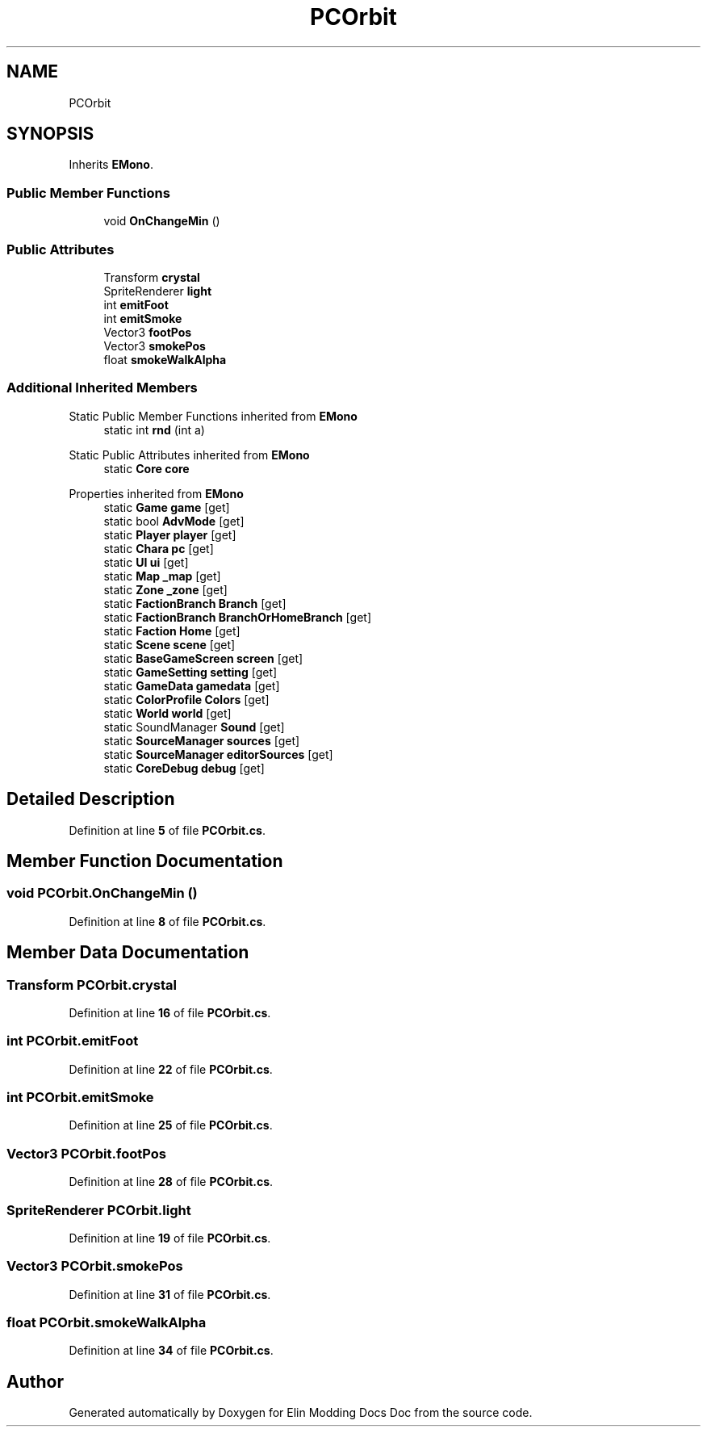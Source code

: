 .TH "PCOrbit" 3 "Elin Modding Docs Doc" \" -*- nroff -*-
.ad l
.nh
.SH NAME
PCOrbit
.SH SYNOPSIS
.br
.PP
.PP
Inherits \fBEMono\fP\&.
.SS "Public Member Functions"

.in +1c
.ti -1c
.RI "void \fBOnChangeMin\fP ()"
.br
.in -1c
.SS "Public Attributes"

.in +1c
.ti -1c
.RI "Transform \fBcrystal\fP"
.br
.ti -1c
.RI "SpriteRenderer \fBlight\fP"
.br
.ti -1c
.RI "int \fBemitFoot\fP"
.br
.ti -1c
.RI "int \fBemitSmoke\fP"
.br
.ti -1c
.RI "Vector3 \fBfootPos\fP"
.br
.ti -1c
.RI "Vector3 \fBsmokePos\fP"
.br
.ti -1c
.RI "float \fBsmokeWalkAlpha\fP"
.br
.in -1c
.SS "Additional Inherited Members"


Static Public Member Functions inherited from \fBEMono\fP
.in +1c
.ti -1c
.RI "static int \fBrnd\fP (int a)"
.br
.in -1c

Static Public Attributes inherited from \fBEMono\fP
.in +1c
.ti -1c
.RI "static \fBCore\fP \fBcore\fP"
.br
.in -1c

Properties inherited from \fBEMono\fP
.in +1c
.ti -1c
.RI "static \fBGame\fP \fBgame\fP\fR [get]\fP"
.br
.ti -1c
.RI "static bool \fBAdvMode\fP\fR [get]\fP"
.br
.ti -1c
.RI "static \fBPlayer\fP \fBplayer\fP\fR [get]\fP"
.br
.ti -1c
.RI "static \fBChara\fP \fBpc\fP\fR [get]\fP"
.br
.ti -1c
.RI "static \fBUI\fP \fBui\fP\fR [get]\fP"
.br
.ti -1c
.RI "static \fBMap\fP \fB_map\fP\fR [get]\fP"
.br
.ti -1c
.RI "static \fBZone\fP \fB_zone\fP\fR [get]\fP"
.br
.ti -1c
.RI "static \fBFactionBranch\fP \fBBranch\fP\fR [get]\fP"
.br
.ti -1c
.RI "static \fBFactionBranch\fP \fBBranchOrHomeBranch\fP\fR [get]\fP"
.br
.ti -1c
.RI "static \fBFaction\fP \fBHome\fP\fR [get]\fP"
.br
.ti -1c
.RI "static \fBScene\fP \fBscene\fP\fR [get]\fP"
.br
.ti -1c
.RI "static \fBBaseGameScreen\fP \fBscreen\fP\fR [get]\fP"
.br
.ti -1c
.RI "static \fBGameSetting\fP \fBsetting\fP\fR [get]\fP"
.br
.ti -1c
.RI "static \fBGameData\fP \fBgamedata\fP\fR [get]\fP"
.br
.ti -1c
.RI "static \fBColorProfile\fP \fBColors\fP\fR [get]\fP"
.br
.ti -1c
.RI "static \fBWorld\fP \fBworld\fP\fR [get]\fP"
.br
.ti -1c
.RI "static SoundManager \fBSound\fP\fR [get]\fP"
.br
.ti -1c
.RI "static \fBSourceManager\fP \fBsources\fP\fR [get]\fP"
.br
.ti -1c
.RI "static \fBSourceManager\fP \fBeditorSources\fP\fR [get]\fP"
.br
.ti -1c
.RI "static \fBCoreDebug\fP \fBdebug\fP\fR [get]\fP"
.br
.in -1c
.SH "Detailed Description"
.PP 
Definition at line \fB5\fP of file \fBPCOrbit\&.cs\fP\&.
.SH "Member Function Documentation"
.PP 
.SS "void PCOrbit\&.OnChangeMin ()"

.PP
Definition at line \fB8\fP of file \fBPCOrbit\&.cs\fP\&.
.SH "Member Data Documentation"
.PP 
.SS "Transform PCOrbit\&.crystal"

.PP
Definition at line \fB16\fP of file \fBPCOrbit\&.cs\fP\&.
.SS "int PCOrbit\&.emitFoot"

.PP
Definition at line \fB22\fP of file \fBPCOrbit\&.cs\fP\&.
.SS "int PCOrbit\&.emitSmoke"

.PP
Definition at line \fB25\fP of file \fBPCOrbit\&.cs\fP\&.
.SS "Vector3 PCOrbit\&.footPos"

.PP
Definition at line \fB28\fP of file \fBPCOrbit\&.cs\fP\&.
.SS "SpriteRenderer PCOrbit\&.light"

.PP
Definition at line \fB19\fP of file \fBPCOrbit\&.cs\fP\&.
.SS "Vector3 PCOrbit\&.smokePos"

.PP
Definition at line \fB31\fP of file \fBPCOrbit\&.cs\fP\&.
.SS "float PCOrbit\&.smokeWalkAlpha"

.PP
Definition at line \fB34\fP of file \fBPCOrbit\&.cs\fP\&.

.SH "Author"
.PP 
Generated automatically by Doxygen for Elin Modding Docs Doc from the source code\&.
